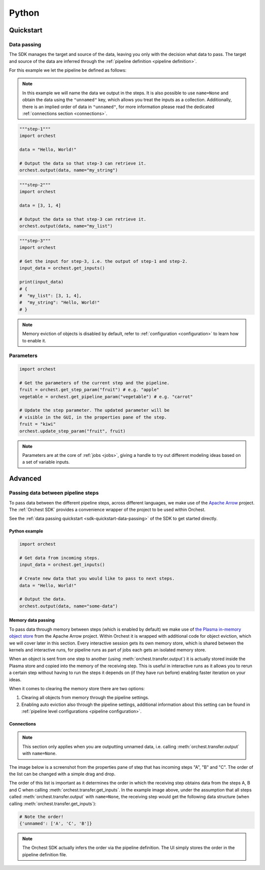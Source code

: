 Python
======

Quickstart
----------

.. _sdk-quickstart-data-passing:

Data passing
~~~~~~~~~~~~
The SDK manages the target and source of the data, leaving you only with the decision what data to
pass. The target and source of the data are inferred through the :ref:`pipeline definition <pipeline
definition>`.

For this example we let the pipeline be defined as follows:

.. image:: ../../img/pipeline.png
  :width: 400
  :alt: Pipeline defined as: step-1, step-2 --> step-3
  :align: center

.. note::
   In this example we will name the data we output in the steps. It is also possible to use
   ``name=None`` and obtain the data using the ``"unnamed"`` key, which allows you treat the inputs
   as a collection. Additionally, there is an implied order of data in ``"unnamed"``, for more
   information please read the dedicated :ref:`connections section <connections>`.


.. code-block:: python

   """step-1"""
   import orchest

   data = "Hello, World!"

   # Output the data so that step-3 can retrieve it.
   orchest.output(data, name="my_string")


.. code-block:: python

   """step-2"""
   import orchest

   data = [3, 1, 4]

   # Output the data so that step-3 can retrieve it.
   orchest.output(data, name="my_list")


.. code-block:: python

   """step-3"""
   import orchest

   # Get the input for step-3, i.e. the output of step-1 and step-2.
   input_data = orchest.get_inputs()

   print(input_data)
   # {
   #  "my_list": [3, 1, 4],
   #  "my_string": "Hello, World!"
   # }

.. note::
   Memory eviction of objects is disabled by default, refer to :ref:`configuration <configuration>`
   to learn how to enable it.


.. _sdk-quickstart-parameters:

Parameters
~~~~~~~~~~
.. code-block:: python

   import orchest

   # Get the parameters of the current step and the pipeline.
   fruit = orchest.get_step_param("fruit") # e.g. "apple"
   vegetable = orchest.get_pipeline_param("vegetable") # e.g. "carrot"

   # Update the step parameter. The updated parameter will be
   # visible in the GUI, in the properties pane of the step.
   fruit = "kiwi"
   orchest.update_step_param("fruit", fruit)

.. note::
   Parameters are at the core of :ref:`jobs <jobs>`, giving a handle to try out different modeling
   ideas based on a set of variable inputs.

Advanced
--------
.. _data passing:

Passing data between pipeline steps
~~~~~~~~~~~~~~~~~~~~~~~~~~~~~~~~~~~

To pass data between the different pipeline steps, across different languages, we make use of the
`Apache Arrow <https://github.com/apache/arrow>`_ project. The :ref:`Orchest SDK` provides a
convenience wrapper of the project to be used within Orchest.

See the :ref:`data passing quickstart <sdk-quickstart-data-passing>` of the SDK to get started
directly.

Python example
""""""""""""""

.. code-block:: python

   import orchest

   # Get data from incoming steps.
   input_data = orchest.get_inputs()

   # Create new data that you would like to pass to next steps.
   data = "Hello, World!"

   # Output the data.
   orchest.output(data, name="some-data")

Memory data passing
"""""""""""""""""""
To pass data through memory between steps (which is enabled by default) we make use of `the Plasma
in-memory object store <https://arrow.apache.org/docs/python/plasma.html>`_ from the Apache Arrow
project. Within Orchest it is wrapped with additional code for object eviction, which we will cover
later in this section. Every interactive session gets its own memory store, which is shared between
the kernels and interactive runs, for pipeline runs as part of jobs each gets an isolated
memory store.

When an object is sent from one step to another (using :meth:`orchest.transfer.output`) it is
actually stored inside the Plasma store and copied into the memory of the receiving step. This is
useful in interactive runs as it allows you to rerun a certain step without having to run the steps it
depends on (if they have run before) enabling faster iteration on your ideas.

When it comes to clearing the memory store there are two options:

1. Clearing all objects from memory through the pipeline settings.
2. Enabling auto eviction also through the pipeline settings, additional information about this
   setting can be found in :ref:`pipeline level configurations <pipeline configuration>`.

.. _connections:

Connections
"""""""""""
.. note::
   This section only applies when you are outputting unnamed data, i.e.
   calling :meth:`orchest.transfer.output` with ``name=None``.

The image below is a screenshot from the properties pane of step that has incoming steps "A", "B"
and "C". The order of the list can be changed with a simple drag and drop.

.. image:: ../../img/step-connections.png
  :width: 300
  :alt: From top to bottom: A -> C -> B
  :align: center

The order of this list is important as it determines the order in which the receiving step obtains
data from the steps A, B and C when calling :meth:`orchest.transfer.get_inputs`. In the example
image above, under the assumption that all steps called :meth:`orchest.transfer.output` with
``name=None``, the receiving step would get the following data structure (when calling
:meth:`orchest.transfer.get_inputs`):

.. code-block:: python

   # Note the order!
   {'unnamed': ['A', 'C', 'B']}

.. note::
   The Orchest SDK actually infers the order via the pipeline definition. The UI simply stores the
   order in the pipeline definition file.
